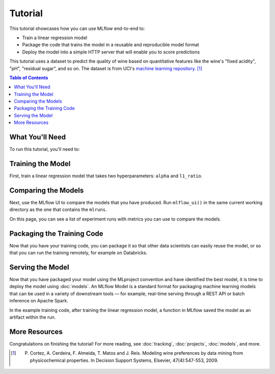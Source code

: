 .. _tutorial:

Tutorial
========

This tutorial showcases how you can use MLflow end-to-end to:

- Train a linear regression model
- Package the code that trains the model in a reusable and reproducible model format
- Deploy the model into a simple HTTP server that will enable you to score predictions

This tutorial uses a dataset to predict the quality of wine based on quantitative features
like the wine's "fixed acidity", "pH", "residual sugar", and so on. The dataset
is from UCI's `machine learning repository <http://archive.ics.uci.edu/ml/datasets/Wine+Quality>`_.
[1]_

.. contents:: Table of Contents
  :local:
  :depth: 1

What You'll Need
----------------

To run this tutorial, you'll need to:

.. plain-section::

    .. container:: python

       - Install MLflow (via ``pip install mlflow``)
       - Install `conda <https://conda.io/docs/user-guide/install/index.html#>`_
       - Clone (download) the MLflow repository via ``git clone https://github.com/mlflow/mlflow``
       - ``cd`` into the ``examples`` directory within your clone of MLflow - we'll use this working
         directory for running the tutorial. We avoid running directly from our clone of MLflow as doing
         so would cause the tutorial to use MLflow from source, rather than your PyPi installation of
         MLflow.

    .. container:: R

       - Install the MLflow package (via ``devtools::install_github("mlflow/mlflow", subdir = "R/mlflow")``)
       - Install `conda <https://conda.io/docs/user-guide/install/index.html#>`_
       - Install MLflow (via ``mlflow::mlflow_install()``)
       - Clone (download) the MLflow repository via ``git clone https://github.com/mlflow/mlflow``
       - ``setwd()`` into the ``example`` directory within your clone of MLflow - we'll use this working
         directory for running the tutorial. We avoid running directly from our clone of MLflow as doing
         so would cause the tutorial to use MLflow from source, rather than your PyPi installation of
         MLflow.

Training the Model
------------------


First, train a linear regression model that takes two hyperparameters: ``alpha`` and ``l1_ratio``. 
      
.. plain-section::

  .. container:: python

    The code is located at ``examples/sklearn_elasticnet_wine/train.py`` and is reproduced below.

    .. code:: python

        import os
        import sys

        import pandas as pd
        import numpy as np
        from sklearn.metrics import mean_squared_error, mean_absolute_error, r2_score
        from sklearn.model_selection import train_test_split
        from sklearn.linear_model import ElasticNet

        import mlflow
        import mlflow.sklearn
        # Run from the root of MLflow
        # Read the wine-quality csv file
        wine_path = os.path.join(os.path.dirname(os.path.abspath(__file__)), "wine-quality.csv")
        data = pd.read_csv(wine_path)

        # Split the data into training and test sets. (0.75, 0.25) split.
        train, test = train_test_split(data)

        # The predicted column is "quality" which is a scalar from [3, 9]
        train_x = train.drop(["quality"], axis=1)
        test_x = test.drop(["quality"], axis=1)
        train_y = train[["quality"]]
        test_y = test[["quality"]]

        alpha = float(sys.argv[1]) if len(sys.argv) > 1 else 0.5
        l1_ratio = float(sys.argv[2]) if len(sys.argv) > 2 else 0.5

        with mlflow.start_run():
            lr = ElasticNet(alpha=alpha, l1_ratio=l1_ratio, random_state=42)
            lr.fit(train_x, train_y)

            predicted_qualities = lr.predict(test_x)

            (rmse, mae, r2) = eval_metrics(test_y, predicted_qualities)

            print("Elasticnet model (alpha=%f, l1_ratio=%f):" % (alpha, l1_ratio))
            print("  RMSE: %s" % rmse)
            print("  MAE: %s" % mae)
            print("  R2: %s" % r2)

            mlflow.log_param("alpha", alpha)
            mlflow.log_param("l1_ratio", l1_ratio)
            mlflow.log_metric("rmse", rmse)
            mlflow.log_metric("r2", r2)
            mlflow.log_metric("mae", mae)

            mlflow.sklearn.log_model(lr, "model")

    This example uses the familiar pandas, numpy, and sklearn APIs to create a simple machine learning
    model. The :doc:`MLflow tracking APIs<tracking/>` log information about each
    training run, like the hyperparameters ``alpha`` and ``l1_ratio``, used to train the model and metrics, like
    the root mean square error, used to evaluate the model. The example also serializes the
    model in a format that MLflow knows how to deploy.

    You can run the example with default hyperparameters as follows:

    .. code:: bash

        python examples/sklearn_elasticnet_wine/train.py

    Try out some other values for ``alpha`` and ``l1_ratio`` by passing them as arguments to ``train.py``:

    .. code:: bash

        python examples/sklearn_elasticnet_wine/train.py <alpha> <l1_ratio>

    Each time you run the example, MLflow logs information about your experiment runs in the directory ``mlruns``.

    .. note::
        If you would like to use the Jupyter notebook version of ``train.py``, try out the tutorial notebook at ``examples/sklearn_elasticnet_wine/train.ipynb``.

  .. container:: R

    First, train a linear regression model that takes two hyperparameters: ``alpha`` and ``lambda``. The code is located at ``examples/r_wine/train.R`` and is reproduced below.

    .. code:: R

      library(mlflow)
      library(glmnet)

      # Read the wine-quality csv file
      data <- read.csv("../wine-quality.csv")

      # Split the data into training and test sets. (0.75, 0.25) split.
      sampled <- sample(1:nrow(data), 0.75 * nrow(data))
      train <- data[sampled, ]
      test <- data[-sampled, ]

      # The predicted column is "quality" which is a scalar from [3, 9]
      train_x <- as.matrix(train[, !(names(train) == "quality")])
      test_x <- as.matrix(test[, !(names(train) == "quality")])
      train_y <- train[, "quality"]
      test_y <- test[, "quality"]

      alpha <- mlflow_param("alpha", 0.5, "numeric")
      lambda <- mlflow_param("lambda", 0.5, "numeric")

      with(mlflow_start_run(), {
        model <- glmnet(train_x, train_y, alpha = alpha, lambda = lambda, family = "gaussian")
        predictor <- crate(~ glmnet::predict.glmnet(model, as.matrix(.x)), model)
        predicted <- predictor(test_x)

        rmse <- sqrt(mean((predicted - test_y) ^ 2))
        mae <- mean(abs(predicted - test_y))
        r2 <- as.numeric(cor(predicted, test_y) ^ 2)

        message("Elasticnet model (alpha=", alpha, ", lambda=", lambda, "):")
        message("  RMSE: ", rmse)
        message("  MAE: ", mae)
        message("  R2: ", r2)

        mlflow_log_param("alpha", alpha)
        mlflow_log_param("lambda", lambda)
        mlflow_log_metric("rmse", rmse)
        mlflow_log_metric("r2", r2)
        mlflow_log_metric("mae", mae)

        mlflow_log_model(predictor, "model")
      })

    This example uses the familiar `glmnet` package to create a simple machine learning
    model. The :doc:`MLflow tracking APIs<tracking/>` log information about each
    training run, like the hyperparameters ``alpha`` and ``lambda``, used to train the model and metrics, like
    the root mean square error, used to evaluate the model. The example also serializes the
    model in a format that MLflow knows how to deploy.

    You can run the example with default hyperparameters as follows:

    .. code:: R

        mlflow_run(uri = "tutorial", entry_point = "train.R")

    Try out some other values for ``alpha`` and ``lambda`` by passing them as arguments to ``train.R``:

    .. code:: R

        mlflow_run(uri = "", entry_point = "train.R", param_list = list(alpha = 0.1, lambda = 0.5))

    Each time you run the example, MLflow logs information about your experiment runs in the directory ``mlruns``.

    .. note::
        If you would like to use an R notebook version of ``train.R``, try the tutorial notebook at ``examples/r_wine/train.Rmd``.

Comparing the Models
--------------------


Next, use the MLflow UI to compare the models that you have produced. Run ``mlflow_ui()``
in the same current working directory as the one that contains the ``mlruns``.

On this page, you can see a list of experiment runs with metrics you can use to compare the models.

.. plain-section::

  .. container:: python

    .. image:: _static/images/tutorial-compare.png

  .. container:: R

    .. image:: _static/images/tutorial-compare-R.png

  You can see that the lower ``alpha`` is, the better the model. You can also
  use the search feature to quickly filter out many models. For example, the query ``metrics.rmse < 0.8``
  returns all the models with root mean squared error less than 0.8. For more complex manipulations,
  you can download this table as a CSV and use your favorite data munging software to analyze it.
      
Packaging the Training Code
---------------------------

Now that you have your training code, you can package it so that other data scientists can easily reuse the model, or so that you can run the training remotely, for example on Databricks.

.. plain-section::

    .. container:: python

      You do this by using :doc:`projects` conventions to specify the dependencies and entry points to your code. The ``tutorial/MLproject`` file specifies that the project has the dependencies located in a `Conda environment file <https://conda.io/docs/user-guide/tasks/manage-environments.html#creating-an-environment-file-manually>`_
      called ``conda.yaml`` and has one entry point that takes two parameters: ``alpha`` and ``l1_ratio``.

      .. code:: yaml

          # tutorial/MLproject

          name: tutorial

          conda_env: conda.yaml

          entry_points:
            main:
              parameters:
                alpha: float
                l1_ratio: {type: float, default: 0.1}
              command: "python train.py {alpha} {l1_ratio}"


      The Conda file lists the dependencies:

      .. code:: yaml

          # tutorial/conda.yaml

          name: tutorial
          channels:
            - defaults
          dependencies:
            - numpy=1.14.3
            - pandas=0.22.0
            - scikit-learn=0.19.1
            - pip:
              - mlflow

      To run this project, invoke ``mlflow run tutorial -P alpha=0.42``. After running
      this command, MLflow will run your training code in a new Conda environment with the dependencies
      specified in ``conda.yaml``.

      If the repository has an ``MLproject`` file in the root you can also run a project directly from GitHub. This tutorial is duplicated in the https://github.com/mlflow/mlflow-example repository
      which you can run with ``mlflow run git@github.com:mlflow/mlflow-example.git -P alpha=0.42``.

    .. container:: R

      You do this by running ``mlflow_snapshot()`` to create an `R dependencies packrat file <https://rstudio.github.io/packrat/>`_ called ``r-dependencies.txt``.

      The R dependencies file lists the dependencies:

      .. code::

          # examples/r_wine/r-dependencies.txt

          PackratFormat: 1.4
          PackratVersion: 0.4.9.3
          RVersion: 3.5.1
          Repos: CRAN=https://cran.rstudio.com/

          Package: BH
          Source: CRAN
          Version: 1.66.0-1
          Hash: 4cc8883584b955ed01f38f68bc03af6d

          Package: Matrix
          Source: CRAN
          Version: 1.2-14
          Hash: 521aa8772a1941dfdb007bf532d19dde
          Requires: lattice

          ...

      To run this project, invoke:

      .. code:: R

        mlflow_run("examples/r_wine", entry_point = "train.R", param_list = list(alpha = 0.2))

      After running this command, MLflow will run your training code in a new R session.

      To restore the dependencies specified in ``r-dependencies.txt``, you can run instead:

      .. code:: R

        mlflow_restore_snapshot()
        mlflow_run("examples/r_wine", entry_point = "train.R", param_list = list(alpha = 0.2))

      You can also run a project directly from GitHub. This tutorial is duplicated in the https://github.com/rstudio/mlflow-example repository which you can run with:

      .. code:: R

        mlflow_run(
          "git@github.com:rstudio/mlflow-example.git",
          "train.R",
          param_list = list(alpha = 0.2),
          restore = TRUE
        )

Serving the Model
-----------------

Now that you have packaged your model using the MLproject convention and have identified the best model,
it is time to deploy the model using :doc:`models`. An MLflow Model is a standard format for
packaging machine learning models that can be used in a variety of downstream tools — for example,
real-time serving through a REST API or batch inference on Apache Spark.

In the example training code, after training the linear regression model, a function
in MLflow saved the model as an artifact within the run.

.. plain-section::

    .. container:: python

      .. code::

          mlflow.sklearn.log_model(lr, "model")

      To view this artifact, you can use the UI again. When you click a date in the list of experiment
      runs you'll see this page.

      .. image:: _static/images/tutorial-artifact.png

      At the bottom, you can see that the call to ``mlflow.sklearn.log_model`` produced two files in
      ``/Users/mlflow/mlflow-prototype/mlruns/0/7c1a0d5c42844dcdb8f5191146925174/artifacts/model``.
      The first file, ``MLmodel``, is a metadata file that tells MLflow how to load the model. The
      second file, ``model.pkl``, is a serialized version of the linear regression model that you trained.

      In this example, you can use this MLmodel format with MLflow to deploy a local REST server that can serve predictions.

      To deploy the server, run:

      .. code::

          mlflow sklearn serve /Users/mlflow/mlflow-prototype/mlruns/0/7c1a0d5c42844dcdb8f5191146925174/artifacts/model -p 1234

      .. note::

          The version of Python used to create the model must be the same as the one running ``mlflow sklearn``.
          If this is not the case, you may see the error
          ``UnicodeDecodeError: 'ascii' codec can't decode byte 0x9f in position 1: ordinal not in range(128)``
          or ``raise ValueError, "unsupported pickle protocol: %d"``.

      To serve a prediction, run:

      .. code::

          curl -X POST -H "Content-Type:application/json" --data '[{"fixed acidity": 6.2, "volatile acidity": 0.66, "citric acid": 0.48, "residual sugar": 1.2, "chlorides": 0.029, "free sulfur dioxide": 29, "total sulfur dioxide": 75, "density": 0.98, "pH": 3.33, "sulphates": 0.39, "alcohol": 12.8}]' http://127.0.0.1:1234/invocations

      which should return something like::

          {"predictions": [6.379428821398614]}

    .. container:: R

      .. code:: R

          mlflow_log_model(predictor, "model")

      To view this artifact, you can use the UI again. When you click a date in the list of experiment
      runs you'll see this page.

      .. image:: _static/images/tutorial-artifact-r.png

      At the bottom, you can see that the call to ``mlflow_log_model()`` produced two files in
      ``mlruns/0/c2a7325210ef4242bd4631cec8f92351/artifacts/model/``.
      The first file, ``MLmodel``, is a metadata file that tells MLflow how to load the model. The
      second file, ``r_model.bin``, is a serialized version of the linear regression model that you trained.

      In this example, you can use this MLmodel format with MLflow to deploy a local REST server that can serve predictions.

      To deploy the server, run:

      .. code:: R

          mlflow_rfunc_serve("mlruns/0/c2a7325210ef4242bd4631cec8f92351/artifacts/model")

      This will initialize a REST server and open a `swagger <https://swagger.io/>`_ interface to perform predicitions against
      the REST API:

      .. image:: _static/images/tutorial-serving-r.png

      .. note::

          By default, a model is served using the R packages available. To ensure the environment serving
          the prediction function matches the model, set ``restore = TRUE`` when calling
          ``mlflow_rfunc_serve()``.

      To serve a prediction, run:

      .. code::

          curl -X POST "http://127.0.0.1:8090/predict/" -H "accept: application/json" -H "Content-Type: application/json" -d "{\"fixed acidity\": 6.2, \"volatile acidity\": 0.66, \"citric acid\": 0.48, \"residual sugar\": 1.2, \"chlorides\": 0.029, \"free sulfur dioxide\": 29, \"total sulfur dioxide\": 75, \"density\": 0.98, \"pH\": 3.33, \"sulphates\": 0.39, \"alcohol\": 12.8}"

      which should return something like::

        {
          "predictions": [
            [
              6.1312
            ]
          ]
        }

More Resources
--------------
Congratulations on finishing the tutorial! For more reading, see :doc:`tracking`, :doc:`projects`, :doc:`models`,
and more.


.. [1] P. Cortez, A. Cerdeira, F. Almeida, T. Matos and J. Reis. Modeling wine preferences by data mining from physicochemical properties. In Decision Support Systems, Elsevier, 47(4):547-553, 2009.
